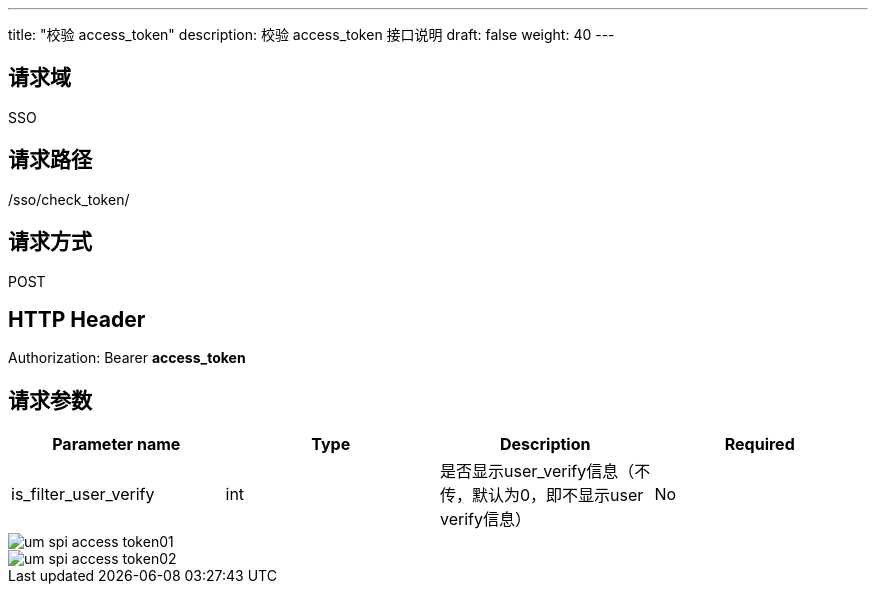 ---
title: "校验 access_token"
description: 校验 access_token 接口说明
draft: false
weight: 40
---

== 请求域

SSO

== 请求路径

/sso/check_token/

== 请求方式

POST

== HTTP Header

Authorization: Bearer *access_token*

== 请求参数

[cols="4*", options="header"]
|===
| Parameter name | Type | Description | Required

| is_filter_user_verify
| int
| 是否显示user_verify信息（不传，默认为0，即不显示user verify信息）
| No

|===

image::/images/cloud_service/appcenter/um_spi_access_token01.png[]

image::/images/cloud_service/appcenter/um_spi_access_token02.png[]
